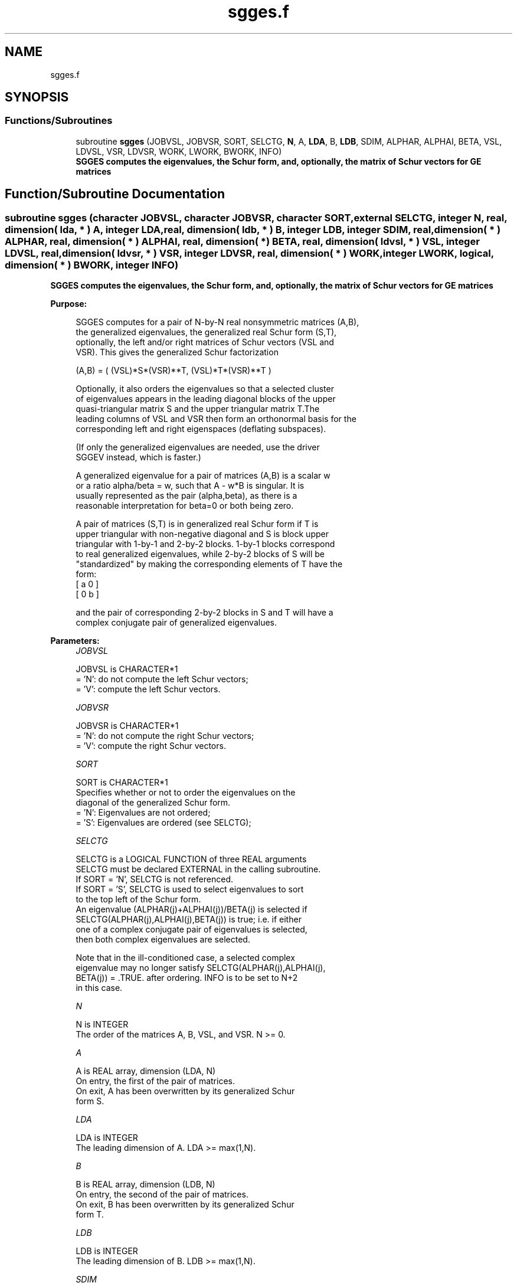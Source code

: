 .TH "sgges.f" 3 "Tue Nov 14 2017" "Version 3.8.0" "LAPACK" \" -*- nroff -*-
.ad l
.nh
.SH NAME
sgges.f
.SH SYNOPSIS
.br
.PP
.SS "Functions/Subroutines"

.in +1c
.ti -1c
.RI "subroutine \fBsgges\fP (JOBVSL, JOBVSR, SORT, SELCTG, \fBN\fP, A, \fBLDA\fP, B, \fBLDB\fP, SDIM, ALPHAR, ALPHAI, BETA, VSL, LDVSL, VSR, LDVSR, WORK, LWORK, BWORK, INFO)"
.br
.RI "\fB SGGES computes the eigenvalues, the Schur form, and, optionally, the matrix of Schur vectors for GE matrices\fP "
.in -1c
.SH "Function/Subroutine Documentation"
.PP 
.SS "subroutine sgges (character JOBVSL, character JOBVSR, character SORT, external SELCTG, integer N, real, dimension( lda, * ) A, integer LDA, real, dimension( ldb, * ) B, integer LDB, integer SDIM, real, dimension( * ) ALPHAR, real, dimension( * ) ALPHAI, real, dimension( * ) BETA, real, dimension( ldvsl, * ) VSL, integer LDVSL, real, dimension( ldvsr, * ) VSR, integer LDVSR, real, dimension( * ) WORK, integer LWORK, logical, dimension( * ) BWORK, integer INFO)"

.PP
\fB SGGES computes the eigenvalues, the Schur form, and, optionally, the matrix of Schur vectors for GE matrices\fP  
.PP
\fBPurpose: \fP
.RS 4

.PP
.nf
 SGGES computes for a pair of N-by-N real nonsymmetric matrices (A,B),
 the generalized eigenvalues, the generalized real Schur form (S,T),
 optionally, the left and/or right matrices of Schur vectors (VSL and
 VSR). This gives the generalized Schur factorization

          (A,B) = ( (VSL)*S*(VSR)**T, (VSL)*T*(VSR)**T )

 Optionally, it also orders the eigenvalues so that a selected cluster
 of eigenvalues appears in the leading diagonal blocks of the upper
 quasi-triangular matrix S and the upper triangular matrix T.The
 leading columns of VSL and VSR then form an orthonormal basis for the
 corresponding left and right eigenspaces (deflating subspaces).

 (If only the generalized eigenvalues are needed, use the driver
 SGGEV instead, which is faster.)

 A generalized eigenvalue for a pair of matrices (A,B) is a scalar w
 or a ratio alpha/beta = w, such that  A - w*B is singular.  It is
 usually represented as the pair (alpha,beta), as there is a
 reasonable interpretation for beta=0 or both being zero.

 A pair of matrices (S,T) is in generalized real Schur form if T is
 upper triangular with non-negative diagonal and S is block upper
 triangular with 1-by-1 and 2-by-2 blocks.  1-by-1 blocks correspond
 to real generalized eigenvalues, while 2-by-2 blocks of S will be
 "standardized" by making the corresponding elements of T have the
 form:
         [  a  0  ]
         [  0  b  ]

 and the pair of corresponding 2-by-2 blocks in S and T will have a
 complex conjugate pair of generalized eigenvalues.
.fi
.PP
 
.RE
.PP
\fBParameters:\fP
.RS 4
\fIJOBVSL\fP 
.PP
.nf
          JOBVSL is CHARACTER*1
          = 'N':  do not compute the left Schur vectors;
          = 'V':  compute the left Schur vectors.
.fi
.PP
.br
\fIJOBVSR\fP 
.PP
.nf
          JOBVSR is CHARACTER*1
          = 'N':  do not compute the right Schur vectors;
          = 'V':  compute the right Schur vectors.
.fi
.PP
.br
\fISORT\fP 
.PP
.nf
          SORT is CHARACTER*1
          Specifies whether or not to order the eigenvalues on the
          diagonal of the generalized Schur form.
          = 'N':  Eigenvalues are not ordered;
          = 'S':  Eigenvalues are ordered (see SELCTG);
.fi
.PP
.br
\fISELCTG\fP 
.PP
.nf
          SELCTG is a LOGICAL FUNCTION of three REAL arguments
          SELCTG must be declared EXTERNAL in the calling subroutine.
          If SORT = 'N', SELCTG is not referenced.
          If SORT = 'S', SELCTG is used to select eigenvalues to sort
          to the top left of the Schur form.
          An eigenvalue (ALPHAR(j)+ALPHAI(j))/BETA(j) is selected if
          SELCTG(ALPHAR(j),ALPHAI(j),BETA(j)) is true; i.e. if either
          one of a complex conjugate pair of eigenvalues is selected,
          then both complex eigenvalues are selected.

          Note that in the ill-conditioned case, a selected complex
          eigenvalue may no longer satisfy SELCTG(ALPHAR(j),ALPHAI(j),
          BETA(j)) = .TRUE. after ordering. INFO is to be set to N+2
          in this case.
.fi
.PP
.br
\fIN\fP 
.PP
.nf
          N is INTEGER
          The order of the matrices A, B, VSL, and VSR.  N >= 0.
.fi
.PP
.br
\fIA\fP 
.PP
.nf
          A is REAL array, dimension (LDA, N)
          On entry, the first of the pair of matrices.
          On exit, A has been overwritten by its generalized Schur
          form S.
.fi
.PP
.br
\fILDA\fP 
.PP
.nf
          LDA is INTEGER
          The leading dimension of A.  LDA >= max(1,N).
.fi
.PP
.br
\fIB\fP 
.PP
.nf
          B is REAL array, dimension (LDB, N)
          On entry, the second of the pair of matrices.
          On exit, B has been overwritten by its generalized Schur
          form T.
.fi
.PP
.br
\fILDB\fP 
.PP
.nf
          LDB is INTEGER
          The leading dimension of B.  LDB >= max(1,N).
.fi
.PP
.br
\fISDIM\fP 
.PP
.nf
          SDIM is INTEGER
          If SORT = 'N', SDIM = 0.
          If SORT = 'S', SDIM = number of eigenvalues (after sorting)
          for which SELCTG is true.  (Complex conjugate pairs for which
          SELCTG is true for either eigenvalue count as 2.)
.fi
.PP
.br
\fIALPHAR\fP 
.PP
.nf
          ALPHAR is REAL array, dimension (N)
.fi
.PP
.br
\fIALPHAI\fP 
.PP
.nf
          ALPHAI is REAL array, dimension (N)
.fi
.PP
.br
\fIBETA\fP 
.PP
.nf
          BETA is REAL array, dimension (N)
          On exit, (ALPHAR(j) + ALPHAI(j)*i)/BETA(j), j=1,...,N, will
          be the generalized eigenvalues.  ALPHAR(j) + ALPHAI(j)*i,
          and  BETA(j),j=1,...,N are the diagonals of the complex Schur
          form (S,T) that would result if the 2-by-2 diagonal blocks of
          the real Schur form of (A,B) were further reduced to
          triangular form using 2-by-2 complex unitary transformations.
          If ALPHAI(j) is zero, then the j-th eigenvalue is real; if
          positive, then the j-th and (j+1)-st eigenvalues are a
          complex conjugate pair, with ALPHAI(j+1) negative.

          Note: the quotients ALPHAR(j)/BETA(j) and ALPHAI(j)/BETA(j)
          may easily over- or underflow, and BETA(j) may even be zero.
          Thus, the user should avoid naively computing the ratio.
          However, ALPHAR and ALPHAI will be always less than and
          usually comparable with norm(A) in magnitude, and BETA always
          less than and usually comparable with norm(B).
.fi
.PP
.br
\fIVSL\fP 
.PP
.nf
          VSL is REAL array, dimension (LDVSL,N)
          If JOBVSL = 'V', VSL will contain the left Schur vectors.
          Not referenced if JOBVSL = 'N'.
.fi
.PP
.br
\fILDVSL\fP 
.PP
.nf
          LDVSL is INTEGER
          The leading dimension of the matrix VSL. LDVSL >=1, and
          if JOBVSL = 'V', LDVSL >= N.
.fi
.PP
.br
\fIVSR\fP 
.PP
.nf
          VSR is REAL array, dimension (LDVSR,N)
          If JOBVSR = 'V', VSR will contain the right Schur vectors.
          Not referenced if JOBVSR = 'N'.
.fi
.PP
.br
\fILDVSR\fP 
.PP
.nf
          LDVSR is INTEGER
          The leading dimension of the matrix VSR. LDVSR >= 1, and
          if JOBVSR = 'V', LDVSR >= N.
.fi
.PP
.br
\fIWORK\fP 
.PP
.nf
          WORK is REAL array, dimension (MAX(1,LWORK))
          On exit, if INFO = 0, WORK(1) returns the optimal LWORK.
.fi
.PP
.br
\fILWORK\fP 
.PP
.nf
          LWORK is INTEGER
          The dimension of the array WORK.
          If N = 0, LWORK >= 1, else LWORK >= max(8*N,6*N+16).
          For good performance , LWORK must generally be larger.

          If LWORK = -1, then a workspace query is assumed; the routine
          only calculates the optimal size of the WORK array, returns
          this value as the first entry of the WORK array, and no error
          message related to LWORK is issued by XERBLA.
.fi
.PP
.br
\fIBWORK\fP 
.PP
.nf
          BWORK is LOGICAL array, dimension (N)
          Not referenced if SORT = 'N'.
.fi
.PP
.br
\fIINFO\fP 
.PP
.nf
          INFO is INTEGER
          = 0:  successful exit
          < 0:  if INFO = -i, the i-th argument had an illegal value.
          = 1,...,N:
                The QZ iteration failed.  (A,B) are not in Schur
                form, but ALPHAR(j), ALPHAI(j), and BETA(j) should
                be correct for j=INFO+1,...,N.
          > N:  =N+1: other than QZ iteration failed in SHGEQZ.
                =N+2: after reordering, roundoff changed values of
                      some complex eigenvalues so that leading
                      eigenvalues in the Generalized Schur form no
                      longer satisfy SELCTG=.TRUE.  This could also
                      be caused due to scaling.
                =N+3: reordering failed in STGSEN.
.fi
.PP
 
.RE
.PP
\fBAuthor:\fP
.RS 4
Univ\&. of Tennessee 
.PP
Univ\&. of California Berkeley 
.PP
Univ\&. of Colorado Denver 
.PP
NAG Ltd\&. 
.RE
.PP
\fBDate:\fP
.RS 4
December 2016 
.RE
.PP

.PP
Definition at line 286 of file sgges\&.f\&.
.SH "Author"
.PP 
Generated automatically by Doxygen for LAPACK from the source code\&.
